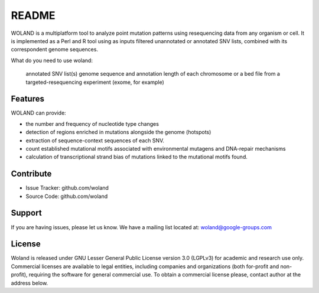 README
========

WOLAND is a multiplatform tool to analyze point mutation patterns using resequencing data from any organism or cell. 
It is implemented as a Perl and R tool using as inputs filtered unannotated or annotated SNV lists, combined with its 
correspondent genome sequences.

What do you need to use woland:

    annotated SNV list(s)
    genome sequence and annotation
    length of each chromosome or a bed file from a targeted-resequencing experiment (exome, for example)

Features
--------

WOLAND can provide:

- the number and frequency of nucleotide type changes
- detection of regions enriched in mutations alongside the genome (hotspots)
- extraction of sequence-context sequences of each SNV. 
- count established mutational motifs associated with environmental mutagens and DNA-repair mechanisms
- calculation of transcriptional strand bias of mutations linked to the mutational motifs found.

Contribute
----------

- Issue Tracker: github.com/woland
- Source Code: github.com/woland

Support
-------

If you are having issues, please let us know.
We have a mailing list located at: woland@google-groups.com

License
-------

Woland is released under GNU Lesser General Public License version 3.0 (LGPLv3) for academic and research use only. Commercial licenses are available to legal entities, including companies and organizations (both for-profit and non-profit), requiring the software for general commercial use. To obtain a commercial license
please, contact author at the address below.
